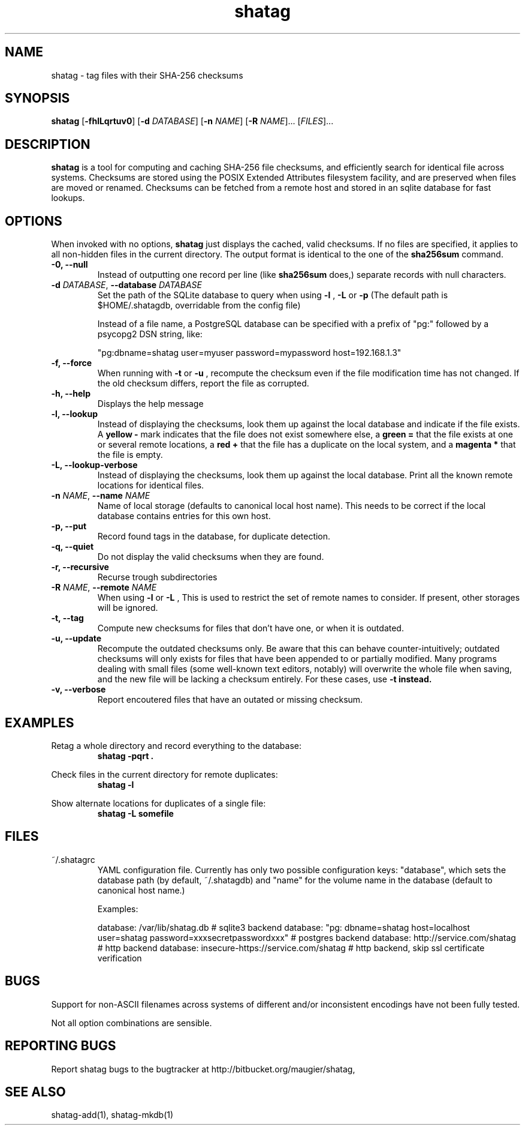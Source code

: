 .TH shatag 1 26.08.2010 "Shatag 0.1" "Shatag"

.SH NAME

shatag - tag files with their SHA-256 checksums

.SH SYNOPSIS
.B shatag
.nh
[\fB\-fhlLqrtuv0\fR]
[\fB\-d \fIDATABASE\fR]
[\fB\-n \fINAME\fR]
[\fB\-R \fINAME\fR]...
[\fIFILES\fR]...
.hy

.SH DESCRIPTION
.B shatag
is a tool for computing and caching SHA-256 file checksums, and efficiently search
for identical file across systems. Checksums are stored using the POSIX Extended
Attributes filesystem facility, and are preserved when files are moved or renamed.
Checksums can be fetched from a remote host and stored in an sqlite database
for fast lookups.

.SH OPTIONS
When invoked with no options,
.B shatag
just displays the cached, valid checksums. If no files are specified, it applies to all non-hidden files
in the current directory. The output format is identical to the one of the
.B sha256sum
command.

.IP "\fB\-0, \-\-null\fP"
Instead of outputting one record per line (like
.B sha256sum
does,) separate records with null characters.

.IP "\fB\-d \fIDATABASE\fR, \fB\-\-database \fIDATABASE\fP"
Set the path of the SQLite database to query when using 
.B "\-l" 
, 
.B "\-L"
or
.B "\-p"
(The default path is $HOME/.shatagdb, overridable from the config file)

Instead of a file name, a PostgreSQL database can be specified with a prefix of "pg:"
followed by a psycopg2 DSN string, like:

"pg:dbname=shatag user=myuser password=mypassword host=192.168.1.3"

.IP "\fB\-f, \-\-force\fP"
When running with
.B -t
or
.B -u
, recompute the checksum even if the file modification time has not changed. If the old
checksum differs, report the file as corrupted.

.IP "\fB\-h, \-\-help\fP"
Displays the help message

.IP "\fB\-l, \-\-lookup\fP"
Instead of displaying the checksums, look them up against the local database
and indicate if the file exists. A
.B "yellow -"
mark indicates that the file does not exist somewhere else, a 
.B "green ="
that the file exists at one or several remote locations, a
.B "red +"
that the file has a duplicate on the local system, and a
.B "magenta *"
that the file is empty.

.IP "\fB\-L, \-\-lookup\-verbose\fP"
Instead of displaying the checksums, look them up against the local database.
Print all the known remote locations for identical files.

.IP "\fB\-n \fINAME\fR, \fB\-\-name \fINAME\fP"
Name of local storage (defaults to canonical local host name). This needs to be correct if
the local database contains entries for this own host.

.IP "\fB\-p, \-\-put\fP"
Record found tags in the database, for duplicate detection.

.IP "\fB\-q, \-\-quiet\fP"
Do not display the valid checksums when they are found.

.IP "\fB\-r, \-\-recursive\fP"
Recurse trough subdirectories

.IP "\fB\-R \fINAME\fR, \fB\-\-remote \fINAME\fP"
When using
.B \-l
or
.B \-L
, This is used to restrict the set of remote names to consider. If present, other storages will be ignored.

.IP "\fB\-t, \-\-tag\fP"
Compute new checksums for files that don't have one, or when it is outdated.

.IP "\fB\-u, \-\-update\fP"
Recompute the outdated checksums only. Be aware that this can behave counter-intuitively;
outdated checksums will only exists for files that have been appended to or partially modified.
Many programs dealing with small files (some well-known text editors, notably) will overwrite
the whole file when saving, and the new file will be lacking a checksum entirely. For these
cases, use
.B "\-t" instead.

.IP "\fB\-v, \-\-verbose\fP"
Report encoutered files that have an outated or missing checksum.

.SH EXAMPLES
.LP
Retag a whole directory and record everything to the database:
.RS
.nf
\fBshatag \-pqrt .\fP
.fi
.RE
.LP
Check files in the current directory for remote duplicates:
.RS
.nf
\fBshatag \-l\fP
.fi
.RE
.LP
Show alternate locations for duplicates of a single file:
.RS
.nf
\fBshatag \-L somefile\fP
.fi
.RE

.SH FILES

.TP
~/.shatagrc
YAML configuration file. Currently has only two possible configuration keys: "database", which sets the database path (by default, ~/.shatagdb) and "name" for the volume name in the database (default to canonical host name.)

Examples:

database: /var/lib/shatag.db   # sqlite3 backend
database: "pg: dbname=shatag host=localhost user=shatag password=xxxsecretpasswordxxx"  # postgres backend
database: http://service.com/shatag   # http backend
database: insecure-https://service.com/shatag  # http backend, skip ssl certificate verification

.SH BUGS
Support for non-ASCII filenames across systems of different and/or inconsistent encodings have not been fully tested.

Not all option combinations are sensible.

.SH "REPORTING BUGS"
Report shatag bugs to the bugtracker at http://bitbucket.org/maugier/shatag,

.SH "SEE ALSO"
shatag-add(1), shatag-mkdb(1)
